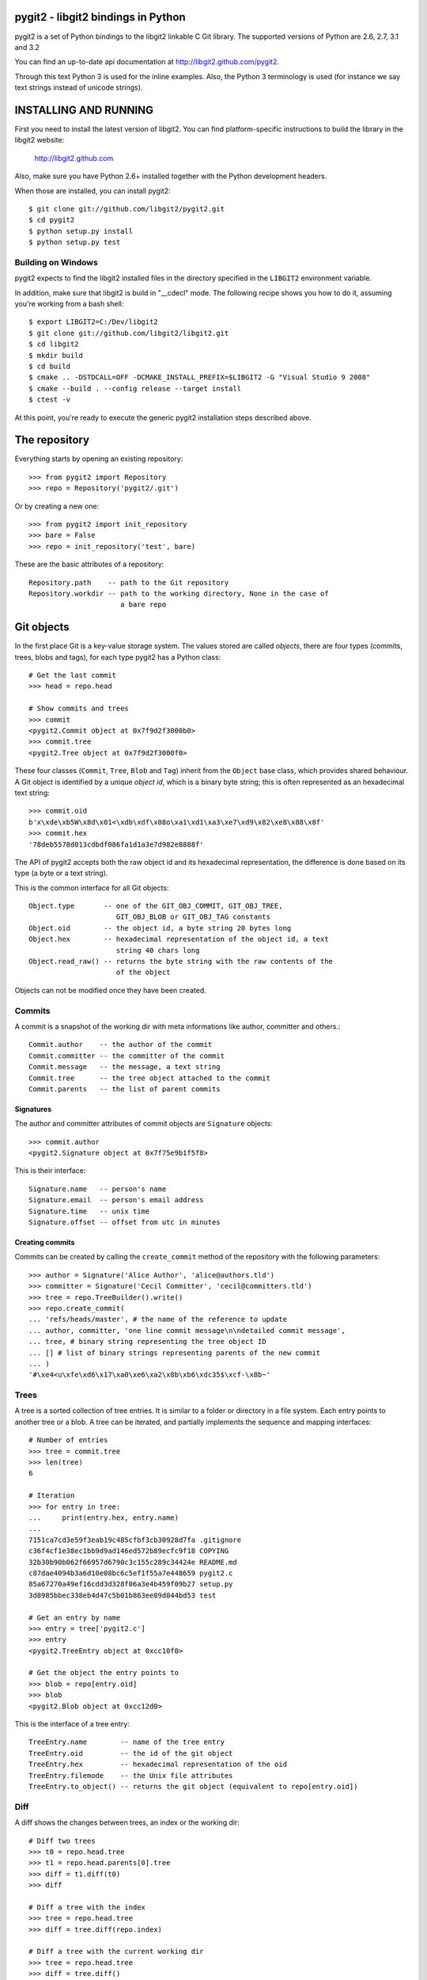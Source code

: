 pygit2 - libgit2 bindings in Python
=====================================

.. image:: https://secure.travis-ci.org/libgit2/pygit2.png
   :target: http://travis-ci.org/libgit2/pygit2

pygit2 is a set of Python bindings to the libgit2 linkable C Git library.
The supported versions of Python are 2.6, 2.7, 3.1 and 3.2

You can find an up-to-date api documentation at http://libgit2.github.com/pygit2.

Through this text Python 3 is used for the inline examples. Also, the Python
3 terminology is used (for instance we say text strings instead of unicode
strings).

INSTALLING AND RUNNING
========================

First you need to install the latest version of libgit2.
You can find platform-specific instructions to build the library in the libgit2 website:

  http://libgit2.github.com

Also, make sure you have Python 2.6+ installed together with the Python development headers.

When those are installed, you can install pygit2::

    $ git clone git://github.com/libgit2/pygit2.git
    $ cd pygit2
    $ python setup.py install
    $ python setup.py test

Building on Windows
-------------------

pygit2 expects to find the libgit2 installed files in the directory specified
in the ``LIBGIT2`` environment variable.

In addition, make sure that libgit2 is build in "__cdecl" mode.
The following recipe shows you how to do it, assuming you're working
from a bash shell::

    $ export LIBGIT2=C:/Dev/libgit2
    $ git clone git://github.com/libgit2/libgit2.git
    $ cd libgit2
    $ mkdir build
    $ cd build
    $ cmake .. -DSTDCALL=OFF -DCMAKE_INSTALL_PREFIX=$LIBGIT2 -G "Visual Studio 9 2008"
    $ cmake --build . --config release --target install
    $ ctest -v

At this point, you're ready to execute the generic pygit2 installation
steps described above.


The repository
=================

Everything starts by opening an existing repository::

    >>> from pygit2 import Repository
    >>> repo = Repository('pygit2/.git')

Or by creating a new one::

    >>> from pygit2 import init_repository
    >>> bare = False
    >>> repo = init_repository('test', bare)

These are the basic attributes of a repository::

    Repository.path    -- path to the Git repository
    Repository.workdir -- path to the working directory, None in the case of
                          a bare repo


Git objects
===========

In the first place Git is a key-value storage system. The values stored are
called *objects*, there are four types (commits, trees, blobs and tags),
for each type pygit2 has a Python class::

    # Get the last commit
    >>> head = repo.head

    # Show commits and trees
    >>> commit
    <pygit2.Commit object at 0x7f9d2f3000b0>
    >>> commit.tree
    <pygit2.Tree object at 0x7f9d2f3000f0>

These four classes (``Commit``, ``Tree``, ``Blob`` and ``Tag``) inherit from
the ``Object`` base class, which provides shared behaviour. A Git object is
identified by a unique *object id*, which is a binary byte string; this is
often represented as an hexadecimal text string::

    >>> commit.oid
    b'x\xde\xb5W\x8d\x01<\xdb\xdf\x08o\xa1\xd1\xa3\xe7\xd9\x82\xe8\x88\x8f'
    >>> commit.hex
    '78deb5578d013cdbdf086fa1d1a3e7d982e8888f'

The API of pygit2 accepts both the raw object id and its hexadecimal
representation, the difference is done based on its type (a byte or a text
string).

This is the common interface for all Git objects::

    Object.type       -- one of the GIT_OBJ_COMMIT, GIT_OBJ_TREE,
                         GIT_OBJ_BLOB or GIT_OBJ_TAG constants
    Object.oid        -- the object id, a byte string 20 bytes long
    Object.hex        -- hexadecimal representation of the object id, a text
                         string 40 chars long
    Object.read_raw() -- returns the byte string with the raw contents of the
                         of the object

Objects can not be modified once they have been created.


Commits
-----------------

A commit is a snapshot of the working dir with meta informations like author,
committer and others.::

    Commit.author    -- the author of the commit
    Commit.committer -- the committer of the commit
    Commit.message   -- the message, a text string
    Commit.tree      -- the tree object attached to the commit
    Commit.parents   -- the list of parent commits


Signatures
.............

The author and committer attributes of commit objects are ``Signature``
objects::

    >>> commit.author
    <pygit2.Signature object at 0x7f75e9b1f5f8>

This is their interface::

    Signature.name   -- person's name
    Signature.email  -- person's email address
    Signature.time   -- unix time
    Signature.offset -- offset from utc in minutes


Creating commits
................

Commits can be created by calling the ``create_commit`` method of the
repository with the following parameters::

    >>> author = Signature('Alice Author', 'alice@authors.tld')
    >>> committer = Signature('Cecil Committer', 'cecil@committers.tld')
    >>> tree = repo.TreeBuilder().write()
    >>> repo.create_commit(
    ... 'refs/heads/master', # the name of the reference to update
    ... author, committer, 'one line commit message\n\ndetailed commit message',
    ... tree, # binary string representing the tree object ID
    ... [] # list of binary strings representing parents of the new commit
    ... )
    '#\xe4<u\xfe\xd6\x17\xa0\xe6\xa2\x8b\xb6\xdc35$\xcf-\x8b~'


Trees
-----------------

A tree is a sorted collection of tree entries. It is similar to a folder or
directory in a file system. Each entry points to another tree or a blob.  A
tree can be iterated, and partially implements the sequence and mapping
interfaces::

    # Number of entries
    >>> tree = commit.tree
    >>> len(tree)
    6

    # Iteration
    >>> for entry in tree:
    ...     print(entry.hex, entry.name)
    ...
    7151ca7cd3e59f3eab19c485cfbf3cb30928d7fa .gitignore
    c36f4cf1e38ec1bb9d9ad146ed572b89ecfc9f18 COPYING
    32b30b90b062f66957d6790c3c155c289c34424e README.md
    c87dae4094b3a6d10e08bc6c5ef1f55a7e448659 pygit2.c
    85a67270a49ef16cdd3d328f06a3e4b459f09b27 setup.py
    3d8985bbec338eb4d47c5b01b863ee89d044bd53 test

    # Get an entry by name
    >>> entry = tree['pygit2.c']
    >>> entry
    <pygit2.TreeEntry object at 0xcc10f0>

    # Get the object the entry points to
    >>> blob = repo[entry.oid]
    >>> blob
    <pygit2.Blob object at 0xcc12d0>

This is the interface of a tree entry::

    TreeEntry.name        -- name of the tree entry
    TreeEntry.oid         -- the id of the git object
    TreeEntry.hex         -- hexadecimal representation of the oid
    TreeEntry.filemode    -- the Unix file attributes
    TreeEntry.to_object() -- returns the git object (equivalent to repo[entry.oid])


Diff
-----------------

A diff shows the changes between trees, an index or the working dir::

    # Diff two trees
    >>> t0 = repo.head.tree
    >>> t1 = repo.head.parents[0].tree
    >>> diff = t1.diff(t0)
    >>> diff

    # Diff a tree with the index
    >>> tree = repo.head.tree
    >>> diff = tree.diff(repo.index)

    # Diff a tree with the current working dir
    >>> tree = repo.head.tree
    >>> diff = tree.diff()

The interface for a diff::

    Diff.changes          -- Dict of 'files' and 'hunks' for every change
    Diff.patch            -- a patch for every changeset
    Diff.merge            -- Merge two Diffs


Blobs
-----------------

A blob is equivalent to a file in a file system.::

    # create a blob out of memory
    >>> oid  = repo.create_blob('foo bar')
    >>> blob = repo[oid]

    Blob.data -- the contents of the blob, a byte string

Tags
-----------------

A tag is a static label for a commit. See references for more information.



References
=================

Reference lookup::

    >>> all_refs = repo.listall_references()
    >>> master_ref = repo.lookup_reference("refs/heads/master")
    >>> commit = repo[master_ref.oid]

Reference log::

    >>> head = repo.lookup_reference('refs/heads/master')
    >>> for entry in head.log():
    ...     print(entry.message)

The interface for RefLogEntry::

    RefLogEntry.committer -- Signature of Committer
    RefLogEntry.message   -- the message of the RefLogEntry
    RefLogEntry.oid_old   -- oid of old reference
    RefLogEntry.oid_new   -- oid of new reference

Revision parsing
================

You can use any of the fancy `<rev>` forms supported by libgit2::

    >>> commit = repo.revparse_single('HEAD^')

Revision walking
=================

You can iterate through the revision history with repo.walk::

    >>> from pygit2 import GIT_SORT_TIME
    >>> for commit in repo.walk(oid, GIT_SORT_TIME):
    ...     print(commit.hex)

The index file
=================

Index read::

    >>> index = repo.index
    >>> index.read()
    >>> oid = index['path/to/file'].oid    # from path to object id
    >>> blob = repo[oid]                   # from object id to object

Iterate over all entries of the index::

    >>> for entry in index:
    ...     print entry.path, entry.hex

Index write::

    >>> index.add('path/to/file')          # git add
    >>> del index['path/to/file']          # git rm
    >>> index.write()                      # don't forget to save the changes

Status
=================

Inspect the status of the repository::

    >>> from pygit2 import GIT_STATUS_CURRENT
    >>> status = repo.status()
    >>> for filepath, flags in status.items():
    ...     if flags != GIT_STATUS_CURRENT:
    ...         print "Filepath %s isn't clean" % filepath


CONTRIBUTING
==============

Fork libgit2/pygit2 on GitHub, make it awesomer (preferably in a branch named
for the topic), send a pull request.


TODO
----------------

See issues


AUTHORS
==============

The following people have contributed at least one patch to the
pygit2 project (sorted alphabetically):

- Amit Bakshi
- András Veres-Szentkirályi
- Benjamin Kircher
- Bryan O'Sullivan
- Carlos Martín Nieto
- Christian Boos
- David Borowitz (*Original author*)
- David Versmisse
- Erik van Zijst
- Han-Wen Nienhuys
- Hugh Cole-Baker
- J David Ibáñez (*Current maintainer*)
- Jared Flatow
- John Szakmeister
- Josh Bleecher Snyder
- Julien Miotte
- Martin Lenders
- Nico von Geyso
- Petr Hosek
- Petr Viktorin
- Rui Abreu Ferreira
- Sarath Lakshman
- Sebastian Thiel
- Vicent Marti
- Yonggang Luo
- Zoran Zaric
- pistacchio


LICENSE
==============

GPLv2 with linking exception. See COPYING for more details.
